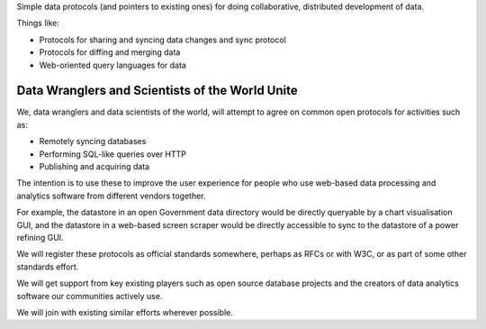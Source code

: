 Simple data protocols (and pointers to existing ones) for doing collaborative,
distributed development of data.

Things like:

* Protocols for sharing and syncing data changes and sync protocol
* Protocols for diffing and merging data
* Web-oriented query languages for data


Data Wranglers and Scientists of the World Unite
================================================

We, data wranglers and data scientists of the world, will attempt to agree on
common open protocols for activities such as:

* Remotely syncing databases
* Performing SQL-like queries over HTTP
* Publishing and acquiring data

The intention is to use these to improve the user experience for people who use
web-based data processing and analytics software from different vendors
together.

For example, the datastore in an open Government data directory would be
directly queryable by a chart visualisation GUI, and the datastore in a
web-based screen scraper would be directly accessible to sync to the datastore
of a power refining GUI.

We will register these protocols as official standards somewhere, perhaps as
RFCs or with W3C, or as part of some other standards effort.

We will get support from key existing players such as open source database
projects and the creators of data analytics software our communities actively
use.

We will join with existing similar efforts wherever possible.

